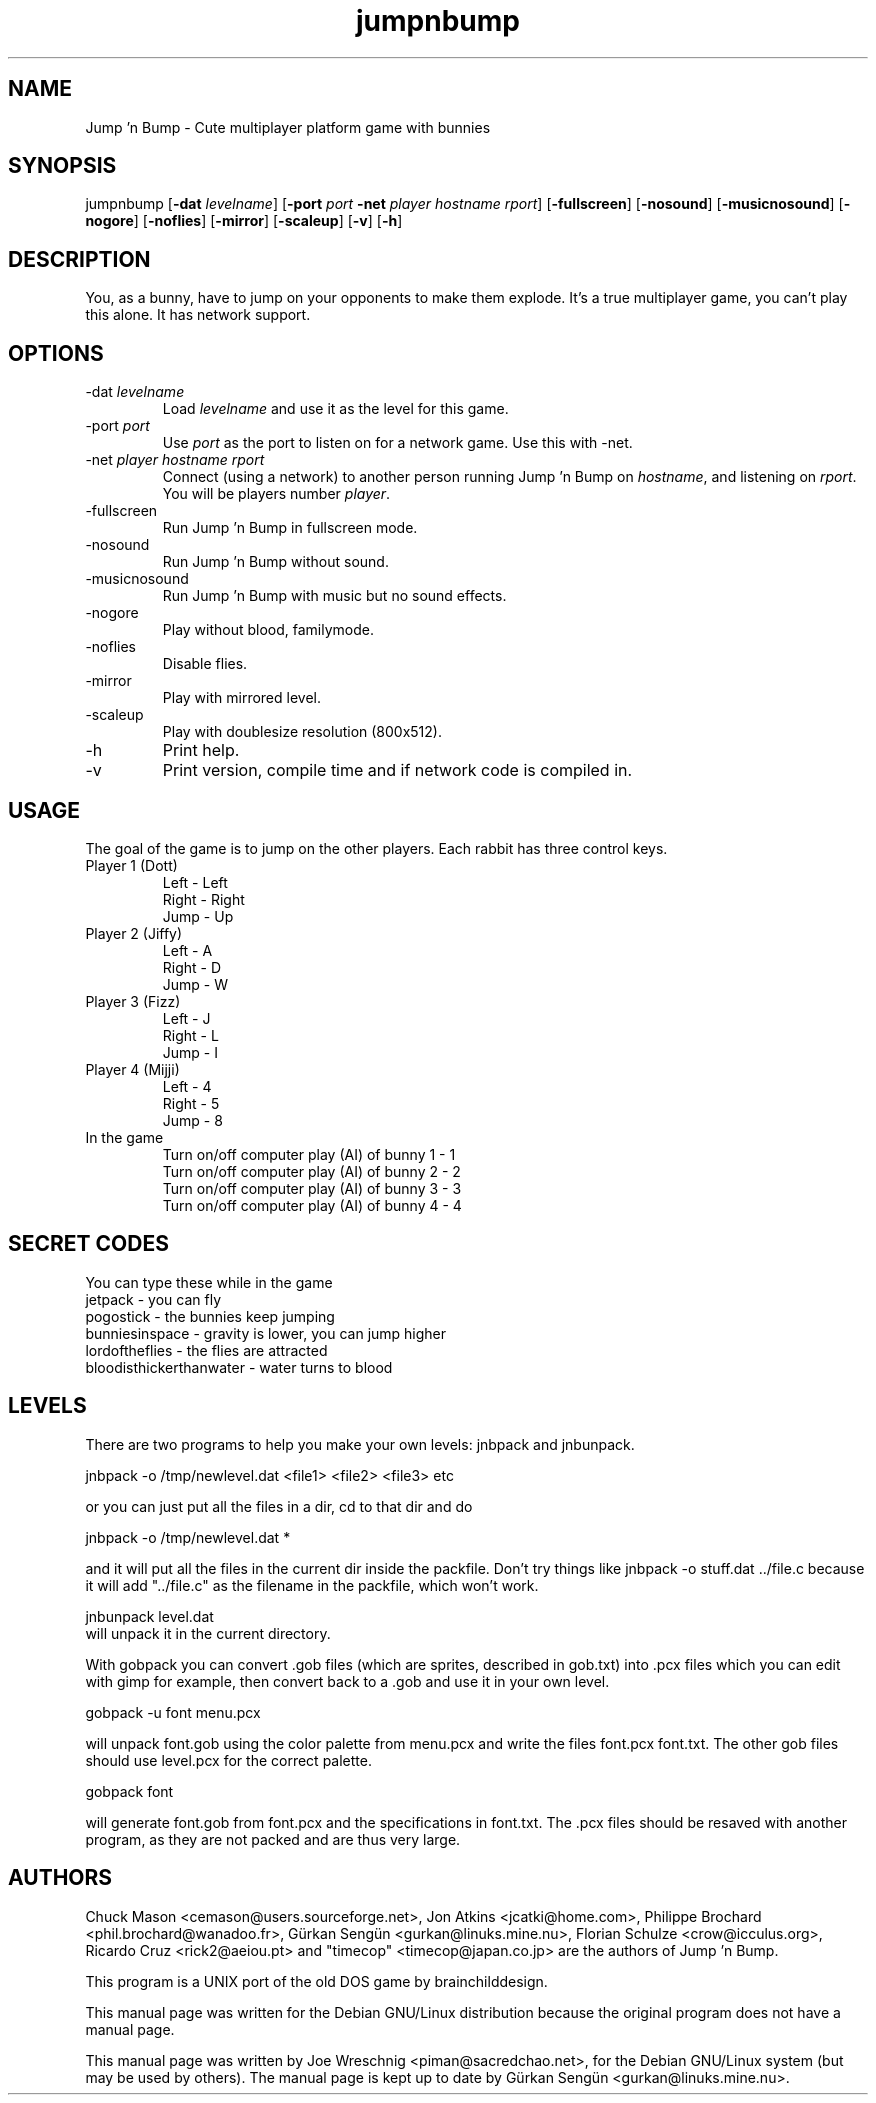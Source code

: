 .TH jumpnbump 6 "August 25th, 2002"
.SH NAME
Jump 'n Bump \- Cute multiplayer platform game with bunnies
.SH SYNOPSIS
jumpnbump \fR[\fB-dat \fIlevelname\fR] [\fB-port \fIport \fB-net \fIplayer hostname rport\fR] [\fB-fullscreen\fR] [\fB-nosound\fR] [\fB-musicnosound\fR] [\fB-nogore\fR] [\fB-noflies\fR] [\fB-mirror\fR] [\fB-scaleup\fR] [\fB-v\fR] [\fB-h\fR]
.SH DESCRIPTION
You, as a bunny, have to jump on your opponents to make them
explode. It's a true multiplayer game, you can't play this alone.
It has network support.
.SH OPTIONS
.IP "-dat \fIlevelname\fR"
Load \fIlevelname\fR and use it as the level for this game.
.IP "-port \fIport\fR"
Use \fIport\fR as the port to listen on for a network game. Use this
with -net.
.IP "-net \fIplayer hostname rport"
Connect (using a network) to another person running Jump 'n Bump on
\fIhostname\fR, and listening on \fIrport\fR. You will be players
number \fIplayer\fR.
.IP "-fullscreen"
Run Jump 'n Bump in fullscreen mode.
.IP "-nosound"
Run Jump 'n Bump without sound.
.IP "-musicnosound"
Run Jump 'n Bump with music but no sound effects.
.IP "-nogore"
Play without blood, familymode.
.IP "-noflies"
Disable flies.
.IP "-mirror"
Play with mirrored level.
.IP "-scaleup"
Play with doublesize resolution (800x512).
.IP "-h"
Print help.
.IP "-v"
Print version, compile time and if network code is compiled in.
.SH USAGE
The goal of the game is to jump on the other players. Each rabbit has
three control keys.
.IP "Player 1 (Dott)"
Left - Left
.br
Right - Right
.br
Jump - Up
.IP "Player 2 (Jiffy)"
Left - A
.br
Right - D
.br
Jump - W
.IP "Player 3 (Fizz)"
Left - J
.br
Right - L
.br
Jump - I
.IP "Player 4 (Mijji)"
Left - 4
.br
Right - 5
.br
Jump - 8
.IP "In the game"
Turn on/off computer play (AI) of bunny 1 - 1
.br
Turn on/off computer play (AI) of bunny 2 - 2
.br
Turn on/off computer play (AI) of bunny 3 - 3
.br
Turn on/off computer play (AI) of bunny 4 - 4
.br
.SH SECRET CODES
You can type these while in the game
.br
jetpack - you can fly
.br
pogostick - the bunnies keep jumping
.br
bunniesinspace - gravity is lower, you can jump higher
.br
lordoftheflies - the flies are attracted
.br
bloodisthickerthanwater - water turns to blood
.SH LEVELS
There are two programs to help you make your own levels: jnbpack and jnbunpack.
.PP
jnbpack -o /tmp/newlevel.dat <file1> <file2> <file3> etc
.PP
or you can just put all the files in a dir, cd to that dir and do
.PP
jnbpack -o /tmp/newlevel.dat *
.PP
and it will put all the files in the current dir inside the packfile.
Don't try things like jnbpack -o stuff.dat ../file.c because it will add
"../file.c" as the filename in the packfile, which won't work.
.PP
jnbunpack level.dat
.br
will unpack it in the current directory.
.PP
With gobpack you can convert .gob files (which are sprites, described in
gob.txt) into .pcx files which you can edit with gimp for example, then
convert back to a .gob and use it in your own level.
.PP
gobpack -u font menu.pcx
.PP
will unpack font.gob using the color palette from menu.pcx and write the
files font.pcx font.txt. The other gob files should use level.pcx for the
correct palette.
.PP
gobpack font
.PP
will generate font.gob from font.pcx and the specifications in font.txt.
The .pcx files should be resaved with another program, as they are not
packed and are thus very large.
.SH AUTHORS
.PP
Chuck Mason <cemason@users.sourceforge.net>, Jon Atkins <jcatki@home.com>,
Philippe Brochard <phil.brochard@wanadoo.fr>, Gürkan Sengün <gurkan@linuks.mine.nu>,
Florian Schulze <crow@icculus.org>, Ricardo Cruz <rick2@aeiou.pt> and "timecop" <timecop@japan.co.jp> are
the authors of Jump 'n Bump.
.PP
This program is a UNIX port of the old DOS game by brainchilddesign.
.PP
This manual page was written for the Debian GNU/Linux distribution because
the original program does not have a manual page.
.PP
This manual page was written by Joe Wreschnig <piman@sacredchao.net>, for the
Debian GNU/Linux system (but may be used by others). The manual page is kept
up to date by Gürkan Sengün <gurkan@linuks.mine.nu>.
